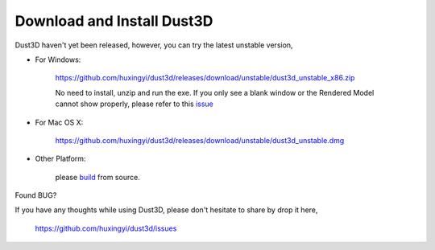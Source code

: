 Download and Install Dust3D
-----------------------------
Dust3D haven't yet been released, however, you can try the latest unstable version,

* For Windows:

    https://github.com/huxingyi/dust3d/releases/download/unstable/dust3d_unstable_x86.zip

    No need to install, unzip and run the exe. If you only see a blank window or the Rendered Model cannot show properly, please refer to this issue_

.. _issue: https://github.com/huxingyi/dust3d/issues/9

* For Mac OS X:

    https://github.com/huxingyi/dust3d/releases/download/unstable/dust3d_unstable.dmg

* Other Platform:

    please build_ from source.

.. _build: https://dust3d.readthedocs.io/en/latest/builds.html

Found BUG?

If you have any thoughts while using Dust3D, please don't hesitate to share by drop it here,

    https://github.com/huxingyi/dust3d/issues
